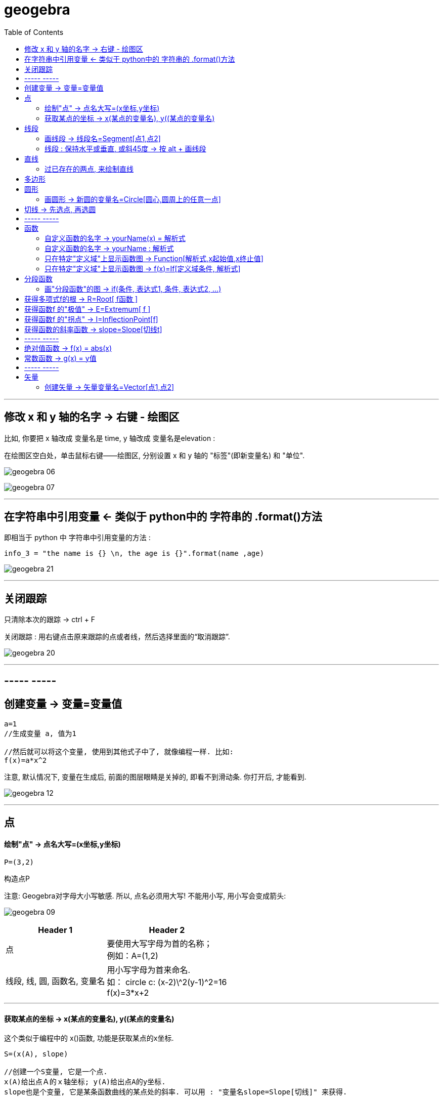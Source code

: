 
= geogebra
:toc:

---

== 修改 x 和 y 轴的名字 -> 右键 - 绘图区

比如, 你要把 x 轴改成 变量名是 time,  y 轴改成 变量名是elevation :

在绘图区空白处，单击鼠标右键——绘图区, 分别设置 x 和 y 轴的 "标签"(即新变量名) 和 "单位".

image:img_geogebra/geogebra_06.png[]

image:img_geogebra/geogebra_07.png[]

---

== 在字符串中引用变量 <- 类似于 python中的 字符串的 .format()方法

即相当于 python 中 字符串中引用变量的方法 :
....
info_3 = "the name is {} \n, the age is {}".format(name ,age)
....

image:img_geogebra/geogebra_21.png[]


---

== 关闭跟踪

只清除本次的跟踪 -> ctrl + F

关闭跟踪 : 用右键点击原来跟踪的点或者线，然后选择里面的“取消跟踪”.

image:img_geogebra/geogebra_20.png[]


---

== ----- -----

== 创建变量 -> 变量=变量值

....
a=1
//生成变量 a, 值为1

//然后就可以将这个变量, 使用到其他式子中了, 就像编程一样. 比如:
f(x)=a*x^2
....

注意, 默认情况下, 变量在生成后, 前面的图层眼睛是关掉的, 即看不到滑动条. 你打开后, 才能看到.

image:img_geogebra/geogebra_12.png[]




---

== 点

==== 绘制"点" -> 点名大写=(x坐标,y坐标)

....
P=(3,2)
....
构造点P

注意: Geogebra对字母大小写敏感. 所以, 点名必须用大写! 不能用小写, 用小写会变成箭头:

image:img_geogebra/geogebra_09.png[]

[options="autowidth"]
|===
|Header 1 |Header 2

|点
|要使用大写字母为首的名称； +
例如：A=(1,2)

|线段, 线, 圆, 函数名, 变量名
|用小写字母为首来命名. +
如： +circle c: (x-2)\^2+(y-1)^2=16 +
f(x)=3*x+2
|===

---

==== 获取某点的坐标 -> x(某点的变量名), y((某点的变量名)

这个类似于编程中的 x()函数, 功能是获取某点的x坐标.

....
S=(x(A), slope)

//创建一个S变量, 它是一个点.
x(A)给出点Ａ的ｘ轴坐标; y(A)给出点A的y坐标.
slope也是个变量, 它是某条函数曲线的某点处的斜率. 可以用 : "变量名slope=Slope[切线]" 来获得.
....

image:img_geogebra/geogebra_19.png[]





---

== 线段

==== 画线段 -> 线段名=Segment[点1,点2]

可以用命令来输入 :
....
s=Segment[A,C]
//这个意思为: 创建一个经过 A 和 C点的线段,
并且对该线段, 起名为s线段.

对图形起"变量名"有什么好处? 就可以像编程一样, 在其他地方来引用这个变量名了!
比如 : 你要在这个 名叫s的 线段上, 取它的中点, 就可以用这个命令:
D=Midpoint[s]
同样, 我们给新建的中点, 起变量名叫 D.
....



---

==== 线段 : 保持水平或垂直, 或斜45度 -> 按 alt + 画线段

绘制直线/线段时, 按住键盘上的Alt键，可以15° 为单位, 来选择倾斜角。


---

== 直线

==== 过已存在的两点, 来绘制直线

A, B 两点若已存在, 就可以用
....
Line[A,B]
....
命令, 来创建经过这两点的直线.

---

== 多边形

依次点击多边形的所有顶点，就构成了一个多边形。

image:img_geogebra/geogebra_08.png[]

---

== 圆形

==== 画圆形 -> 新圆的变量名=Circle[圆心,圆周上的任意一点]

....
d=Circle[D,C] //这里中括号[], 写成小括号() 也行.
//以点D为圆心, 经过点C的圆, 并且对新建的该圆, 起变量名为d.
....

image:img_geogebra/geogebra_11.png[]





---

== 切线 -> 先选点, 再选圆



依次选择点和圆, 就能做切线.  +
比如下例, 先选中B点, 再选中圆.

image:img_geogebra/geogebra_10.png[]

== ----- -----

---

== 函数


==== 自定义函数的名字 -> yourName(x) = 解析式

即, 写成形如 "f(x) = 函数公式"的形式. 将 f 换成你自定义的函数名即可.
....
yourName(x) = ax^2 + 2x -1
....

image:img_geogebra/geogebra_05.png[]


注意 : 不要同时输入两条 f(x) = ... , 这其实是相同的函数名, 你第二次输入的函数, 会把第一次输入的同名函数覆盖掉! 所以, 当你要输入两条函数时, 函数名不能一样!



注意: 如果你写成 y =  ax^2 + 2x -1 , 虽然画出来的图好像是一样的, 但这并不表示一个函数，而是一个曲线方程!  此时的 x 和 y 不是"自变量"和"因变量"的意思，而是代表着曲线上某点的两个坐标。

函数, 和曲线方程, 本质是不一样的:

- 函数: 只能"一对一"或"多对一"(多个x映射到同一个y值)
- 曲线方程 : 是可以"一对多"的(一个x映射多个y值)


---




==== 自定义函数的名字 -> yourName : 解析式

即, 在解析式前面, 写上你起的名字, 再加一个冒号 ":"

....
myName : ax^2 - 3x +1
....

image:img_geogebra/geogebra_04.png[]

注意: 坐标轴默认的x和y, 是两个保留关键字, 不能作为你自定义的函数名.


---

==== 只在特定"定义域"上显示函数图 -> Function[解析式,x起始值,x终止值]

如 : 我们 让 x^2 的图像, 只显示 定义域在(1,3) 段上的部分

....
Function[x^2,1,3]
....

image:img_geogebra/geogebra_01.png[]

---

==== 只在特定"定义域"上显示函数图 -> f(x)=If[定义域条件, 解析式]

如, 我们要做 x^2 的图像, 定义域限定为 1≤ x ≤3

....
f(x)=If[ x<=3 && x>=1 ,x^2]
....

image:img_geogebra/geogebra_02.png[]


---

== 分段函数




==== 画"分段函数"的图 -> if(条件, 表达式1, 条件, 表达式2, ...)

如, 我们来话这样一个"分段函数" : +
-> 当x<0时，函数值为x； +
-> 当0<x<2时，函数值为x²； +
-> 当2<x时，函数值为sinx。

....
if(x<0, x, x>=0&&x<2, x^2, x>2, sinx)
// 注意: if和()之间不能有空格!
....

image:img_geogebra/geogebra_03.png[]

---

== 获得多项式f的根 -> R=Root[ f函数 ]

....
f(x)=0.5x3+2x2+0.2x-1
//输入三次多项式f

R=Root[ f ]
//获得多项式f的根, 每个根都以变量名R 为名字.
如果有多个根，Geogebra会自动生成下标以示区别, 如（R1,R2,R3）。
....

image:img_geogebra/geogebra_15.png[]

---

== 获得函数f 的"极值" -> E=Extremum[ f ]


....
f(x)=0.5x3+2x2+0.2x-1
//输入三次多项式f

E=Extremum[ f ]
//获得f的极值, 给这个极值取变量名为E
....

image:img_geogebra/geogebra_16.png[]

---

== 获得函数f 的"拐点" -> I=InflectionPoint[f]

....
f(x)=0.5x3+2x2+0.2x-1
//输入三次多项式f

I=InflectionPoint[f]
//获得f的拐点, 给这个拐点取变量名为 I
....

image:img_geogebra/geogebra_17.png[]

---

== 获得函数的斜率函数 -> slope=Slope[切线t]

....
f(x)=x^2 / 2 + 1

//然后, 在函数f上新建一个点A,
绘制通过A点的函数f的切线t,

slope=Slope[t] // 创建切线t的斜率, 赋给变量slope.
....

image:img_geogebra/geogebra_18.png[]


---

== ----- -----

---

== 绝对值函数 -> f(x) = abs(x)

....
f(x) = abs(x)
....

image:img_geogebra/geogebra_13.png[]

---

== 常数函数 -> g(x) = y值

....
g(x) = 3
....

image:img_geogebra/geogebra_14.png[]

---

== ----- -----

---

== 矢量

==== 创建矢量 -> 矢量变量名=Vector[点1,点2]

....
u=Vector[A,B]
// 矢量方向是从A到B. 并且, 将这个新建的矢量变量赋给 u.
....

image:img_geogebra/geogebra_22.png[]



---

入门

30



